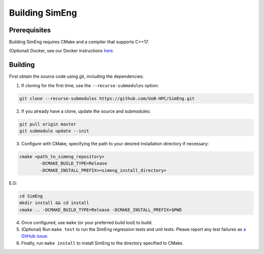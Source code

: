 Building SimEng
===============

Prerequisites
-------------

Building SimEng requires CMake and a compiler that supports C++17. 

(Optional) Docker, see our Docker instructions `here <https://uob-hpc.github.io/SimEng-Docs/docker.html>`_.

Building
--------

First obtain the source code using git, including the dependencies:

1. If cloning for the first time, use the ``--recurse-submodules`` option:
   
.. code-block:: text

        git clone --recurse-submodules https://github.com/UoB-HPC/SimEng.git

2. If you already have a clone, update the source and submodules:
   
.. code-block:: text

        git pull origin master
        git submodule update --init

3. Configure with CMake, specifying the path to your desired installation directory if necessary:
   
.. code-block:: text

        cmake <path_to_simeng_repository>                       
                -DCMAKE_BUILD_TYPE=Release                        
                -DCMAKE_INSTALL_PREFIX=<simeng_install_directory>

E.G:

.. code-block:: text

        cd SimEng
        mkdir install && cd install
        cmake .. -DCMAKE_BUILD_TYPE=Release -DCMAKE_INSTALL_PREFIX=$PWD

4. Once configured, use ``make`` (or your preferred build tool) to build.

5. (Optional) Run ``make test`` to run the SimEng regression tests and unit tests. Please report any test failures as `a GitHub issue <https://github.com/UoB-HPC/SimEng/issues>`_.

6. Finally, run ``make install`` to install SimEng to the directory specified to CMake.

